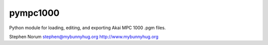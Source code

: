pympc1000
=========

Python module for loading, editing, and exporting Akai MPC 1000 .pgm files.


Stephen Norum
stephen@mybunnyhug.org
http://www.mybunnyhug.org
